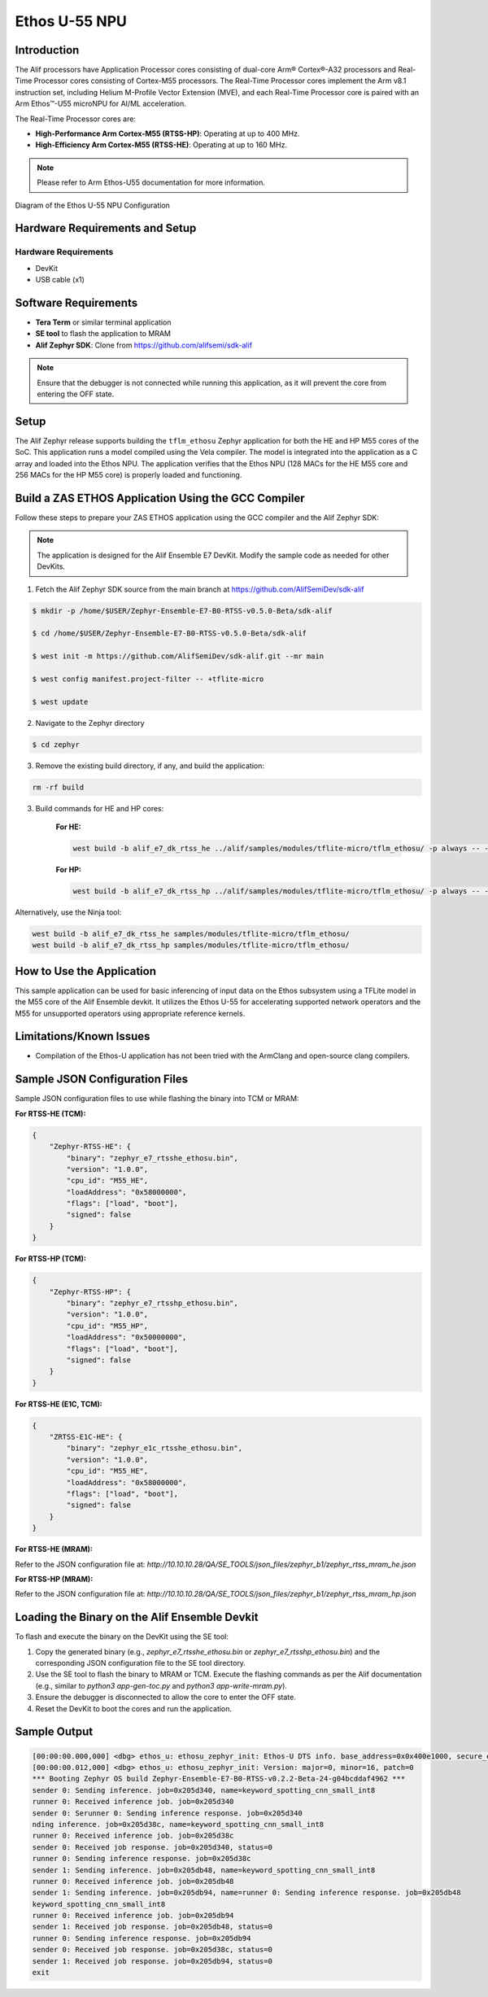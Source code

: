 .. _appnote-zas-ethos-u55:

==============
Ethos U-55 NPU
==============

Introduction
============

The Alif processors have Application Processor cores consisting of dual-core Arm® Cortex®-A32 processors and Real-Time Processor cores consisting of Cortex-M55 processors. The Real-Time Processor cores implement the Arm v8.1 instruction set, including Helium M-Profile Vector Extension (MVE), and each Real-Time Processor core is paired with an Arm Ethos™-U55 microNPU for AI/ML acceleration.

The Real-Time Processor cores are:

- **High-Performance Arm Cortex-M55 (RTSS-HP)**: Operating at up to 400 MHz.
- **High-Efficiency Arm Cortex-M55 (RTSS-HE)**: Operating at up to 160 MHz.

.. note:: Please refer to Arm Ethos-U55 documentation for more information.

.. figure:: _static/ethos_u55.png
   :alt: Ethos U-55 NPU Configuration Diagram
   :align: center

   Diagram of the Ethos U-55 NPU Configuration

Hardware Requirements and Setup
===============================

Hardware Requirements
---------------------

- DevKit
- USB cable (x1)

Software Requirements
=====================

- **Tera Term** or similar terminal application
- **SE tool** to flash the application to MRAM
- **Alif Zephyr SDK**: Clone from `https://github.com/alifsemi/sdk-alif <https://github.com/alifsemi/sdk-alif>`_

.. note:: Ensure that the debugger is not connected while running this application, as it will prevent the core from entering the OFF state.

Setup
=====

The Alif Zephyr release supports building the ``tflm_ethosu`` Zephyr application for both the HE and HP M55 cores of the SoC. This application runs a model compiled using the Vela compiler. The model is integrated into the application as a C array and loaded into the Ethos NPU. The application verifies that the Ethos NPU (128 MACs for the HE M55 core and 256 MACs for the HP M55 core) is properly loaded and functioning.

Build a ZAS ETHOS Application Using the GCC Compiler
====================================================

Follow these steps to prepare your ZAS ETHOS application using the GCC compiler and the Alif Zephyr SDK:

.. note::
   The application is designed for the Alif Ensemble E7 DevKit. Modify the sample code as needed for other DevKits.

1. Fetch the Alif Zephyr SDK source from the main branch at https://github.com/AlifSemiDev/sdk-alif

.. code-block:: bash

    $ mkdir -p /home/$USER/Zephyr-Ensemble-E7-B0-RTSS-v0.5.0-Beta/sdk-alif

    $ cd /home/$USER/Zephyr-Ensemble-E7-B0-RTSS-v0.5.0-Beta/sdk-alif

    $ west init -m https://github.com/AlifSemiDev/sdk-alif.git --mr main

    $ west config manifest.project-filter -- +tflite-micro

    $ west update

2. Navigate to the Zephyr directory

.. code-block:: bash

    $ cd zephyr

3. Remove the existing build directory, if any, and build the application:

.. code-block:: bash

      rm -rf build

3. Build commands for HE and HP cores:

    **For HE:**

    .. code-block:: bash

        west build -b alif_e7_dk_rtss_he ../alif/samples/modules/tflite-micro/tflm_ethosu/ -p always -- -G"Unix Makefiles"

    **For HP:**

    .. code-block:: bash

        west build -b alif_e7_dk_rtss_hp ../alif/samples/modules/tflite-micro/tflm_ethosu/ -p always -- -G"Unix Makefiles"

Alternatively, use the Ninja tool:

.. code-block:: bash

   west build -b alif_e7_dk_rtss_he samples/modules/tflite-micro/tflm_ethosu/
   west build -b alif_e7_dk_rtss_hp samples/modules/tflite-micro/tflm_ethosu/

How to Use the Application
==========================

This sample application can be used for basic inferencing of input data on the Ethos subsystem using a TFLite model in the M55 core of the Alif Ensemble devkit. It utilizes the Ethos U-55 for accelerating supported network operators and the M55 for unsupported operators using appropriate reference kernels.

Limitations/Known Issues
========================

- Compilation of the Ethos-U application has not been tried with the ArmClang and open-source clang compilers.

Sample JSON Configuration Files
===============================

Sample JSON configuration files to use while flashing the binary into TCM or MRAM:

**For RTSS-HE (TCM):**

.. code-block:: json

   {
       "Zephyr-RTSS-HE": {
           "binary": "zephyr_e7_rtsshe_ethosu.bin",
           "version": "1.0.0",
           "cpu_id": "M55_HE",
           "loadAddress": "0x58000000",
           "flags": ["load", "boot"],
           "signed": false
       }
   }

**For RTSS-HP (TCM):**

.. code-block:: json

   {
       "Zephyr-RTSS-HP": {
           "binary": "zephyr_e7_rtsshp_ethosu.bin",
           "version": "1.0.0",
           "cpu_id": "M55_HP",
           "loadAddress": "0x50000000",
           "flags": ["load", "boot"],
           "signed": false
       }
   }

**For RTSS-HE (E1C, TCM):**

.. code-block:: json

   {
       "ZRTSS-E1C-HE": {
           "binary": "zephyr_e1c_rtsshe_ethosu.bin",
           "version": "1.0.0",
           "cpu_id": "M55_HE",
           "loadAddress": "0x58000000",
           "flags": ["load", "boot"],
           "signed": false
       }
   }

**For RTSS-HE (MRAM):**

Refer to the JSON configuration file at: `http://10.10.10.28/QA/SE_TOOLS/json_files/zephyr_b1/zephyr_rtss_mram_he.json`

**For RTSS-HP (MRAM):**

Refer to the JSON configuration file at: `http://10.10.10.28/QA/SE_TOOLS/json_files/zephyr_b1/zephyr_rtss_mram_hp.json`

Loading the Binary on the Alif Ensemble Devkit
==============================================

To flash and execute the binary on the DevKit using the SE tool:

1. Copy the generated binary (e.g., `zephyr_e7_rtsshe_ethosu.bin` or `zephyr_e7_rtsshp_ethosu.bin`) and the corresponding JSON configuration file to the SE tool directory.
2. Use the SE tool to flash the binary to MRAM or TCM. Execute the flashing commands as per the Alif documentation (e.g., similar to `python3 app-gen-toc.py` and `python3 app-write-mram.py`).
3. Ensure the debugger is disconnected to allow the core to enter the OFF state.
4. Reset the DevKit to boot the cores and run the application.

Sample Output
=============

.. code-block:: text

   [00:00:00.000,000] <dbg> ethos_u: ethosu_zephyr_init: Ethos-U DTS info. base_address=0x0x400e1000, secure_enable=1, privilege_enable=1
   [00:00:00.012,000] <dbg> ethos_u: ethosu_zephyr_init: Version: major=0, minor=16, patch=0
   *** Booting Zephyr OS build Zephyr-Ensemble-E7-B0-RTSS-v0.2.2-Beta-24-g04bcddaf4962 ***
   sender 0: Sending inference. job=0x205d340, name=keyword_spotting_cnn_small_int8
   runner 0: Received inference job. job=0x205d340
   sender 0: Serunner 0: Sending inference response. job=0x205d340
   nding inference. job=0x205d38c, name=keyword_spotting_cnn_small_int8
   runner 0: Received inference job. job=0x205d38c
   sender 0: Received job response. job=0x205d340, status=0
   runner 0: Sending inference response. job=0x205d38c
   sender 1: Sending inference. job=0x205db48, name=keyword_spotting_cnn_small_int8
   runner 0: Received inference job. job=0x205db48
   sender 1: Sending inference. job=0x205db94, name=runner 0: Sending inference response. job=0x205db48
   keyword_spotting_cnn_small_int8
   runner 0: Received inference job. job=0x205db94
   sender 1: Received job response. job=0x205db48, status=0
   runner 0: Sending inference response. job=0x205db94
   sender 0: Received job response. job=0x205d38c, status=0
   sender 1: Received job response. job=0x205db94, status=0
   exit
